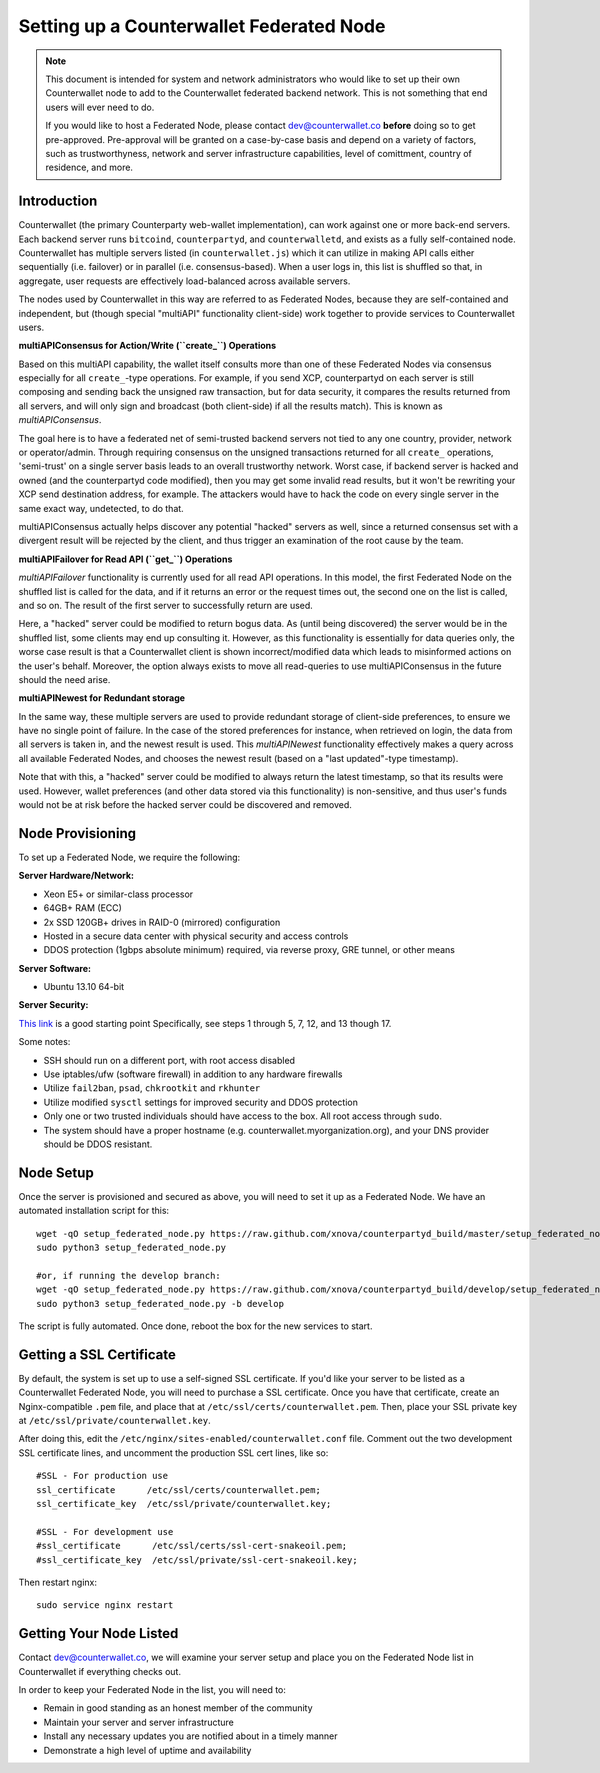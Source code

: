 Setting up a Counterwallet Federated Node
==============================================

.. note::

    This document is intended for system and network administrators who would like to set up their own Counterwallet
    node to add to the Counterwallet federated backend network. This is not something that end users will ever need to do.
    
    If you would like to host a Federated Node, please contact `dev@counterwallet.co <dev@counterwallet.co>`__
    **before** doing so to get pre-approved. Pre-approval will be granted on a case-by-case basis and depend on a
    variety of factors, such as trustworthyness, network and server infrastructure capabilities, level of comittment,
    country of residence, and more.
    

Introduction
-------------

Counterwallet (the primary Counterparty web-wallet implementation), can work against one or more back-end servers.
Each backend server runs ``bitcoind``, ``counterpartyd``, and ``counterwalletd``, and exists as a fully self-contained
node. Counterwallet has multiple servers listed (in ``counterwallet.js``) which it can utilize in making API calls either
sequentially (i.e. failover) or in parallel (i.e. consensus-based). When a user logs in, this list is shuffled so that,
in aggregate, user requests are effectively load-balanced across available servers.

The nodes used by Counterwallet in this way are referred to as Federated Nodes, because they are self-contained and
independent, but (though special "multiAPI" functionality client-side) work together to provide services to Counterwallet users.  

**multiAPIConsensus for Action/Write (``create_``) Operations**

Based on this multiAPI capability, the wallet itself consults more than one of these Federated Nodes via consensus especially
for all ``create_``-type operations. For example, if you send XCP, counterpartyd on each server is still composing and sending
back the unsigned raw transaction, but for data security, it compares the results returned from all servers, and will 
only sign and broadcast (both client-side) if all the results match). This is known as *multiAPIConsensus*.

The goal here is to have a federated net of semi-trusted backend servers not tied to any one country, provider, network or
operator/admin. Through requiring consensus on the unsigned transactions returned for all ``create_`` operations, 'semi-trust'
on a single server basis leads to an overall trustworthy network. Worst case, if backend server is hacked and owned
(and the counterpartyd code modified), then you may get some invalid read results, but it won't be rewriting your XCP send
destination address, for example. The attackers would have to hack the code on every single server in the same exact
way, undetected, to do that.

multiAPIConsensus actually helps discover any potential "hacked" servers as well, since a returned consensus set with
a divergent result will be rejected by the client, and thus trigger an examination of the root cause by the team.

**multiAPIFailover for Read API (``get_``) Operations**

*multiAPIFailover* functionality is currently used for all read API operations. In this model, the first Federated Node
on the shuffled list is called for the data, and if it returns an error or the request times out, the second one on the
list is called, and so on. The result of the first server to successfully return are used.

Here, a "hacked" server could be modified to return bogus data. As (until being discovered) the server would be in the
shuffled list, some clients may end up consulting it. However, as this functionality is essentially for data queries only,
the worse case result is that a Counterwallet client is shown incorrect/modified data which leads to misinformed actions
on the user's behalf. Moreover, the option always exists to move all read-queries to use multiAPIConsensus in the future should the need arise.

**multiAPINewest for Redundant storage**

In the same way, these multiple servers are used to provide redundant storage of client-side preferences, to ensure we
have no single point of failure. In the case of the stored preferences for instance, when retrieved on login, the data from all servers
is taken in, and the newest result is used. This *multiAPINewest* functionality effectively makes a query across all available
Federated Nodes, and chooses the newest result (based on a "last updated"-type timestamp).

Note that with this, a "hacked" server could be modified to always return the latest timestamp, so that its results
were used. However, wallet preferences (and other data stored via this functionality) is non-sensitive, and thus user's
funds would not be at risk before the hacked server could be discovered and removed.


Node Provisioning
------------------

To set up a Federated Node, we require the following:

**Server Hardware/Network:**

- Xeon E5+ or similar-class processor
- 64GB+ RAM (ECC)
- 2x SSD 120GB+ drives in RAID-0 (mirrored) configuration
- Hosted in a secure data center with physical security and access controls
- DDOS protection (1gbps absolute minimum) required, via reverse proxy, GRE tunnel, or other means

**Server Software:**

- Ubuntu 13.10 64-bit

**Server Security:**

`This link <http://www.thefanclub.co.za/how-to/how-secure-ubuntu-1204-lts-server-part-1-basics>`__ is a good starting point
Specifically, see steps 1 through 5, 7, 12, and 13 though 17.

Some notes:

- SSH should run on a different port, with root access disabled
- Use iptables/ufw (software firewall) in addition to any hardware firewalls
- Utilize ``fail2ban``, ``psad``, ``chkrootkit`` and ``rkhunter``
- Utilize modified ``sysctl`` settings for improved security and DDOS protection 
- Only one or two trusted individuals should have access to the box. All root access through ``sudo``.
- The system should have a proper hostname (e.g. counterwallet.myorganization.org), and your DNS provider should be DDOS resistant. 


Node Setup
-----------

Once the server is provisioned and secured as above, you will need to set it up as a Federated Node. We have an automated
installation script for this::

    wget -qO setup_federated_node.py https://raw.github.com/xnova/counterpartyd_build/master/setup_federated_node.py
    sudo python3 setup_federated_node.py
    
    #or, if running the develop branch:
    wget -qO setup_federated_node.py https://raw.github.com/xnova/counterpartyd_build/develop/setup_federated_node.py
    sudo python3 setup_federated_node.py -b develop

The script is fully automated. Once done, reboot the box for the new services to start.


Getting a SSL Certificate
--------------------------

By default, the system is set up to use a self-signed SSL certificate. If you'd like your server to be listed as a
Counterwallet Federated Node, you will need to purchase a SSL certificate. Once you have that certificate, create an
Nginx-compatible ``.pem`` file, and place that at ``/etc/ssl/certs/counterwallet.pem``. Then, place your SSL private key
at ``/etc/ssl/private/counterwallet.key``.

After doing this, edit the ``/etc/nginx/sites-enabled/counterwallet.conf`` file. Comment out the two development
SSL certificate lines, and uncomment the production SSL cert lines, like so::

    #SSL - For production use
    ssl_certificate      /etc/ssl/certs/counterwallet.pem;
    ssl_certificate_key  /etc/ssl/private/counterwallet.key;
  
    #SSL - For development use
    #ssl_certificate      /etc/ssl/certs/ssl-cert-snakeoil.pem;
    #ssl_certificate_key  /etc/ssl/private/ssl-cert-snakeoil.key;

Then restart nginx::

    sudo service nginx restart


Getting Your Node Listed
---------------------------

Contact `dev@counterwallet.co <dev@counterwallet.co>`__, we will examine your server setup and place you on the 
Federated Node list in Counterwallet if everything checks out.

In order to keep your Federated Node in the list, you will need to:

- Remain in good standing as an honest member of the community
- Maintain your server and server infrastructure
- Install any necessary updates you are notified about in a timely manner
- Demonstrate a high level of uptime and availability

